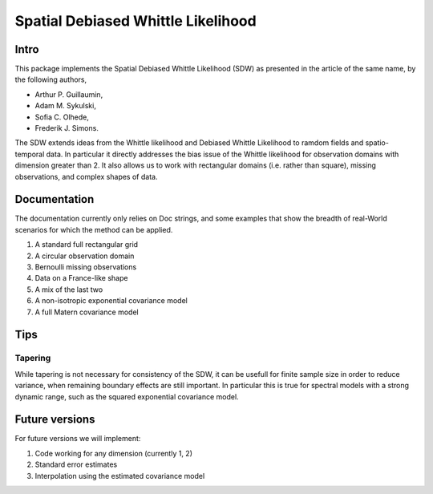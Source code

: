 ===============
Spatial Debiased Whittle Likelihood
===============

.. image:: logo.png
    :width: 150
    :alt: Image


Intro
====
This package implements the Spatial Debiased Whittle Likelihood (SDW) as presented
in the article of the same name, by the following authors,

* Arthur P. Guillaumin,
* Adam M. Sykulski,
* Sofia C. Olhede,
* Frederik J. Simons.

The SDW extends ideas from the Whittle likelihood and Debiased
Whittle Likelihood to ramdom fields and spatio-temporal data.
In particular it directly addresses the bias issue of the Whittle
likelihood for observation domains with dimension greater than 2.
It also allows us to work with rectangular domains (i.e. rather than square),
missing observations, and complex shapes of data.


Documentation
====
The documentation currently only relies on Doc strings, and some examples that show the
breadth of real-World scenarios for which the method can be applied.

1. A standard full rectangular grid
2. A circular observation domain
3. Bernoulli missing observations
4. Data on a France-like shape
5. A mix of the last two
6. A non-isotropic exponential covariance model
7. A full Matern covariance model


Tips
====
Tapering
-----------
While tapering is not necessary for consistency of the SDW, it can be
usefull for finite sample size in order to reduce variance, when
remaining boundary effects are still important. In particular this
is true for spectral models with a strong dynamic range, such as
the squared exponential covariance model.


Future versions
=====
For future versions we will implement:

1. Code working for any dimension (currently 1, 2)
2. Standard error estimates
3. Interpolation using the estimated covariance model

